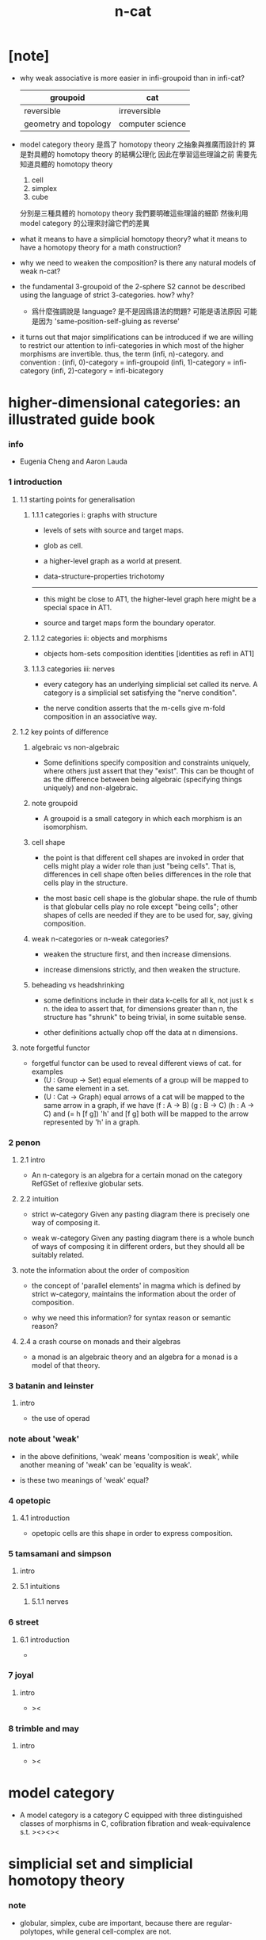 #+title: n-cat

* [note]

  - why weak associative is more easier in infi-groupoid than in infi-cat?

    | groupoid              | cat              |
    |-----------------------+------------------|
    | reversible            | irreversible     |
    | geometry and topology | computer science |

  - model category theory
    是爲了 homotopy theory 之抽象與推廣而設計的
    算是對具體的 homotopy theory 的結構公理化
    因此在學習這些理論之前
    需要先知道具體的 homotopy theory
    1. cell
    2. simplex
    3. cube
    分別是三種具體的 homotopy theory
    我們要明確這些理論的細節
    然後利用 model category 的公理來討論它們的差異

  - what it means to have a simplicial homotopy theory?
    what it means to have a homotopy theory for a math construction?

  - why we need to weaken the composition?
    is there any natural models of weak n-cat?

  - the fundamental 3-groupoid of the 2-sphere S2
    cannot be described using the language of strict 3-categories.
    how? why?

    - 爲什麼強調說是 language?
      是不是因爲語法的問題?
      可能是语法原因
      可能是因为 'same-position-self-gluing as reverse'

  - it turns out that major simplifications can be introduced
    if we are willing to restrict our attention to infi-categories
    in which most of the higher morphisms are invertible.
    thus, the term (infi, n)-category.
    and convention :
    (infi, 0)-category = infi-groupoid
    (infi, 1)-category = infi-category
    (infi, 2)-category = infi-bicategory

* higher-dimensional categories: an illustrated guide book

*** info

    - Eugenia Cheng and Aaron Lauda

*** 1 introduction

***** 1.1 starting points for generalisation

******* 1.1.1 categories i: graphs with structure

        - levels of sets with source and target maps.

        - glob as cell.

        - a higher-level graph as a world at present.

        - data-structure-properties trichotomy

        ------

        - this might be close to AT1,
          the higher-level graph here might be a special space in AT1.

        - source and target maps form the boundary operator.

******* 1.1.2 categories ii: objects and morphisms

        - objects
          hom-sets
          composition
          identities [identities as refl in AT1]

******* 1.1.3 categories iii: nerves

        - every category has an underlying simplicial set called its nerve.
          A category is a simplicial set satisfying the "nerve condition".

        - the nerve condition asserts that
          the m-cells give m-fold composition in an associative way.

***** 1.2 key points of difference

******* algebraic vs non-algebraic

        - Some definitions specify composition and constraints uniquely,
          where others just assert that they "exist".
          This can be thought of as the difference between
          being algebraic (specifying things uniquely) and non-algebraic.

******* note groupoid

        - A groupoid is a small category
          in which each morphism is an isomorphism.

******* cell shape

        - the point is that different cell shapes
          are invoked in order that cells might play a wider role
          than just "being cells".
          That is, differences in cell shape often belies
          differences in the role that cells play in the structure.

        - the most basic cell shape is the globular shape.
          the rule of thumb is that
          globular cells play no role except "being cells";
          other shapes of cells are needed
          if they are to be used for, say, giving composition.

******* weak n-categories or n-weak categories?

        - weaken the structure first, and then increase dimensions.

        - increase dimensions strictly, and then weaken the structure.

******* beheading vs headshrinking

        - some definitions include in their data k-cells for all k,
          not just k ≤ n.
          the idea to assert that,
          for dimensions greater than n,
          the structure has "shrunk" to being trivial, in some suitable sense.

        - other definitions actually chop off the data at n dimensions.

***** note forgetful functor

      - forgetful functor can be used to reveal different views of cat.
        for examples
        - (U : Group -> Set)
          equal elements of a group
          will be mapped to the same element in a set.
        - (U : Cat -> Graph)
          equal arrows of a cat
          will be mapped to the same arrow in a graph,
          if we have (f : A -> B) (g : B -> C) (h : A -> C) and (= h [f g])
          'h' and [f g] both will be mapped to the arrow
          represented by 'h' in a graph.

*** 2 penon

***** 2.1 intro

      - An n-category is an algebra for a certain monad
        on the category RefGSet of reflexive globular sets.

***** 2.2 intuition

      - strict w-category
        Given any pasting diagram
        there is precisely one way of composing it.

      - weak w-category
        Given any pasting diagram
        there is a whole bunch of ways of composing it in different orders,
        but they should all be suitably related.

***** note the information about the order of composition

      - the concept of 'parallel elements' in magma
        which is defined by strict w-category,
        maintains the information about the order of composition.

      - why we need this information?
        for syntax reason or semantic reason?

***** 2.4 a crash course on monads and their algebras

      - a monad is an algebraic theory
        and an algebra for a monad is a model of that theory.

*** 3 batanin and leinster

***** intro

      - the use of operad

*** note about 'weak'

    - in the above definitions,
      'weak' means 'composition is weak',
      while another meaning of 'weak' can be 'equality is weak'.

    - is these two meanings of 'weak' equal?

*** 4 opetopic

***** 4.1 introduction

      - opetopic cells are this shape in order to express composition.

*** 5 tamsamani and simpson

***** intro

***** 5.1 intuitions

******* 5.1.1 nerves

*** 6 street

***** 6.1 introduction

      -

*** 7 joyal

***** intro

      - ><

*** 8 trimble and may

***** intro

      - ><

* model category

  - A model category is a category C
    equipped with three distinguished classes of morphisms in C,
    cofibration fibration and weak-equivalence s.t.
    ><><><

* simplicial set and simplicial homotopy theory

*** note

    - globular, simplex, cube are important,
      because there are regular-polytopes,
      while general cell-complex are not.

*** definition

    - The notion of a simplicial set is a generalization
      of the notion of a complex
      with face and degeneracy operators.

    - the category of simplicial is generated by these two set of operators,
      each arrow in the category can written as composition of them.

* cell-complex and simple homotopy theory

*** note

    - elementary-collapse -> collapse -> formal-deformation ->
      simple-homotopy-equivalent between spaces ->
      whitehead-torsion

    - homotopy-equivalent between spaces,
      is defined by homotopy-equivalent between functions.

      simple-homotopy-equivalent between spaces,
      is defined by deformation retractions.

      ><><><

    - the method of AT,
      is to find special family of functions,
      which, up to homotopy-equivalent,
      can generate the whole function-space.

* space as infi-groupoid

  - x -
    we can view space as infi-groupoid.
    | map up to level-1      | functor of level-1     |
    | natural transformation | equality of level-1    |
    | map up to level-infi   | functor of level-infi  |
    | homotopy equivalent    | equality of level-infi |
    space of 2-dim is GR-group.
    natural transformation are group iso.
    (I -> space) extend-from (I bdry -> base) = fundamental group
    (I^n -> space) extend-from (I^n bdry -> base) = n homotopy group
    group iso = equality of level-1

* generators of mapping-space
